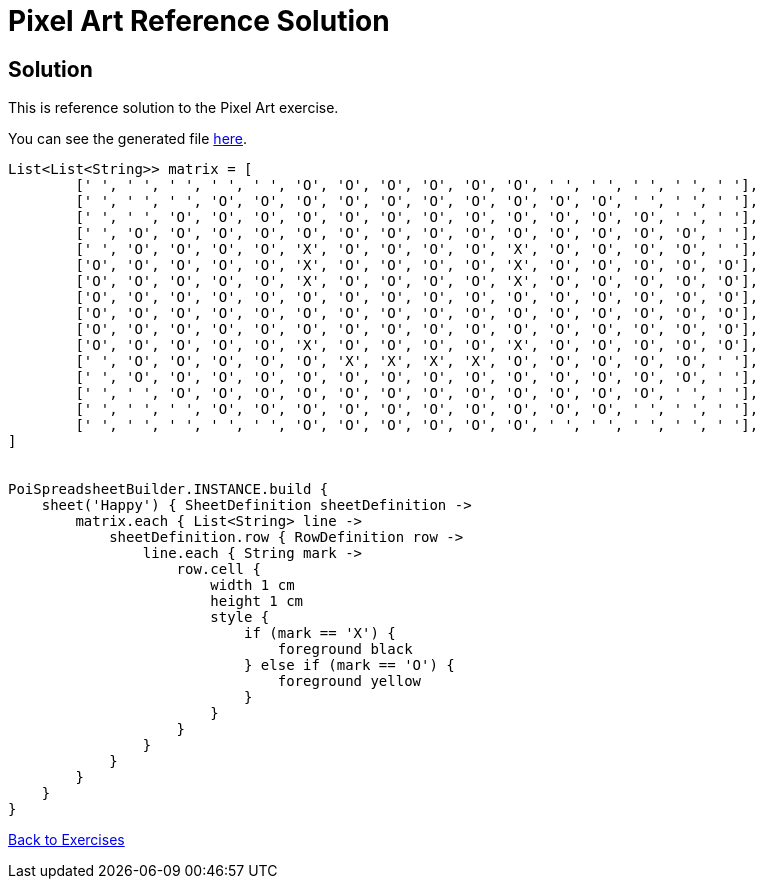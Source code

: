 = Pixel Art Reference Solution

== Solution

This is reference solution to the Pixel Art exercise.

You can see the generated file link:test05.xlsx[here].

[source,groovy]
----
List<List<String>> matrix = [
        [' ', ' ', ' ', ' ', ' ', 'O', 'O', 'O', 'O', 'O', 'O', ' ', ' ', ' ', ' ', ' '],
        [' ', ' ', ' ', 'O', 'O', 'O', 'O', 'O', 'O', 'O', 'O', 'O', 'O', ' ', ' ', ' '],
        [' ', ' ', 'O', 'O', 'O', 'O', 'O', 'O', 'O', 'O', 'O', 'O', 'O', 'O', ' ', ' '],
        [' ', 'O', 'O', 'O', 'O', 'O', 'O', 'O', 'O', 'O', 'O', 'O', 'O', 'O', 'O', ' '],
        [' ', 'O', 'O', 'O', 'O', 'X', 'O', 'O', 'O', 'O', 'X', 'O', 'O', 'O', 'O', ' '],
        ['O', 'O', 'O', 'O', 'O', 'X', 'O', 'O', 'O', 'O', 'X', 'O', 'O', 'O', 'O', 'O'],
        ['O', 'O', 'O', 'O', 'O', 'X', 'O', 'O', 'O', 'O', 'X', 'O', 'O', 'O', 'O', 'O'],
        ['O', 'O', 'O', 'O', 'O', 'O', 'O', 'O', 'O', 'O', 'O', 'O', 'O', 'O', 'O', 'O'],
        ['O', 'O', 'O', 'O', 'O', 'O', 'O', 'O', 'O', 'O', 'O', 'O', 'O', 'O', 'O', 'O'],
        ['O', 'O', 'O', 'O', 'O', 'O', 'O', 'O', 'O', 'O', 'O', 'O', 'O', 'O', 'O', 'O'],
        ['O', 'O', 'O', 'O', 'O', 'X', 'O', 'O', 'O', 'O', 'X', 'O', 'O', 'O', 'O', 'O'],
        [' ', 'O', 'O', 'O', 'O', 'O', 'X', 'X', 'X', 'X', 'O', 'O', 'O', 'O', 'O', ' '],
        [' ', 'O', 'O', 'O', 'O', 'O', 'O', 'O', 'O', 'O', 'O', 'O', 'O', 'O', 'O', ' '],
        [' ', ' ', 'O', 'O', 'O', 'O', 'O', 'O', 'O', 'O', 'O', 'O', 'O', 'O', ' ', ' '],
        [' ', ' ', ' ', 'O', 'O', 'O', 'O', 'O', 'O', 'O', 'O', 'O', 'O', ' ', ' ', ' '],
        [' ', ' ', ' ', ' ', ' ', 'O', 'O', 'O', 'O', 'O', 'O', ' ', ' ', ' ', ' ', ' '],
]


PoiSpreadsheetBuilder.INSTANCE.build {
    sheet('Happy') { SheetDefinition sheetDefinition ->
        matrix.each { List<String> line ->
            sheetDefinition.row { RowDefinition row ->
                line.each { String mark ->
                    row.cell {
                        width 1 cm
                        height 1 cm
                        style {
                            if (mark == 'X') {
                                foreground black
                            } else if (mark == 'O') {
                                foreground yellow
                            }
                        }
                    }
                }
            }
        }
    }
}
----

link:../index.html[Back to Exercises]
